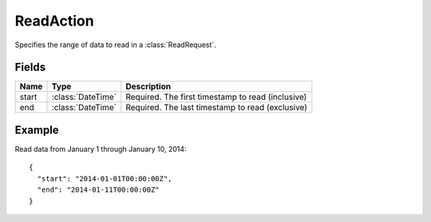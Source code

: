 ==========
ReadAction
==========

.. class:: ReadAction

Specifies the range of data to read in a :class:`ReadRequest`.


Fields
-------

.. list-table::
   :header-rows: 1

   * - Name
     - Type
     - Description
   * - start
     - :class:`DateTime`
     - Required. The first timestamp to read (inclusive)
   * - end
     - :class:`DateTime`
     - Required. The last timestamp to read (exclusive)


Example
-------

Read data from January 1 through January 10, 2014::

    {
      "start": "2014-01-01T00:00:00Z",
      "end": "2014-01-11T00:00:00Z"
    }
